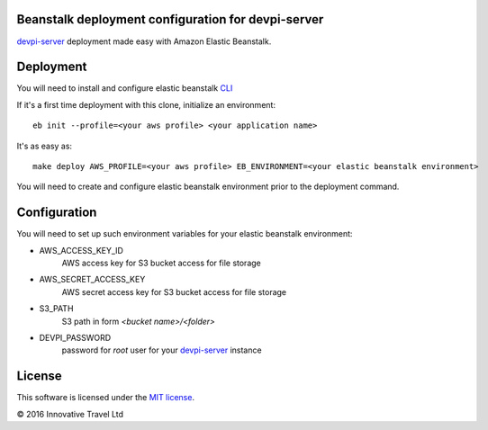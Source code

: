 Beanstalk deployment configuration for devpi-server
---------------------------------------------------

devpi-server_ deployment made easy with Amazon Elastic Beanstalk.

.. _devpi-server: http://doc.devpi.net/latest


Deployment
----------

You will need to install and configure elastic beanstalk `CLI <http://docs.aws.amazon.com/elasticbeanstalk/latest/dg/eb-cli3-install.html>`_


If it's a first time deployment with this clone, initialize an environment:

::

    eb init --profile=<your aws profile> <your application name>


It's as easy as:

::

    make deploy AWS_PROFILE=<your aws profile> EB_ENVIRONMENT=<your elastic beanstalk environment>

You will need to create and configure elastic beanstalk environment prior to the deployment command.


Configuration
-------------

You will need to set up such environment variables for your elastic beanstalk environment:

* AWS_ACCESS_KEY_ID
    AWS access key for S3 bucket access for file storage
* AWS_SECRET_ACCESS_KEY
    AWS secret access key for S3 bucket access for file storage
* S3_PATH
    S3 path in form `<bucket name>/<folder>`
* DEVPI_PASSWORD
    password for `root` user for your devpi-server_ instance


License
-------

This software is licensed under the `MIT license <http://en.wikipedia.org/wiki/MIT_License>`_.

© 2016 Innovative Travel Ltd
